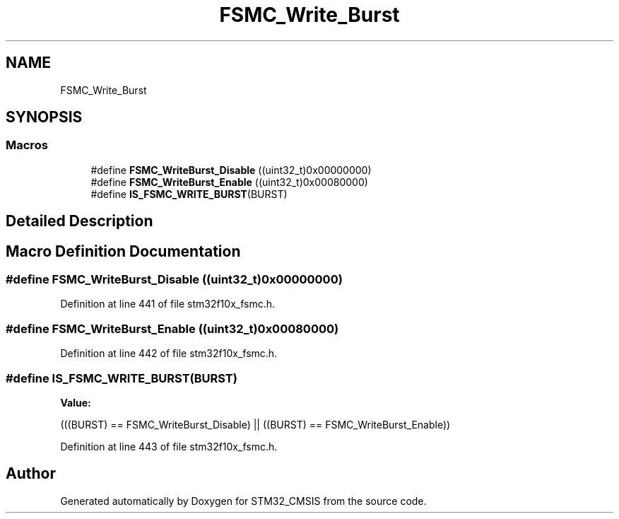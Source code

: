 .TH "FSMC_Write_Burst" 3 "Sun Apr 16 2017" "STM32_CMSIS" \" -*- nroff -*-
.ad l
.nh
.SH NAME
FSMC_Write_Burst
.SH SYNOPSIS
.br
.PP
.SS "Macros"

.in +1c
.ti -1c
.RI "#define \fBFSMC_WriteBurst_Disable\fP   ((uint32_t)0x00000000)"
.br
.ti -1c
.RI "#define \fBFSMC_WriteBurst_Enable\fP   ((uint32_t)0x00080000)"
.br
.ti -1c
.RI "#define \fBIS_FSMC_WRITE_BURST\fP(BURST)"
.br
.in -1c
.SH "Detailed Description"
.PP 

.SH "Macro Definition Documentation"
.PP 
.SS "#define FSMC_WriteBurst_Disable   ((uint32_t)0x00000000)"

.PP
Definition at line 441 of file stm32f10x_fsmc\&.h\&.
.SS "#define FSMC_WriteBurst_Enable   ((uint32_t)0x00080000)"

.PP
Definition at line 442 of file stm32f10x_fsmc\&.h\&.
.SS "#define IS_FSMC_WRITE_BURST(BURST)"
\fBValue:\fP
.PP
.nf
(((BURST) == FSMC_WriteBurst_Disable) || \
                                    ((BURST) == FSMC_WriteBurst_Enable))
.fi
.PP
Definition at line 443 of file stm32f10x_fsmc\&.h\&.
.SH "Author"
.PP 
Generated automatically by Doxygen for STM32_CMSIS from the source code\&.
